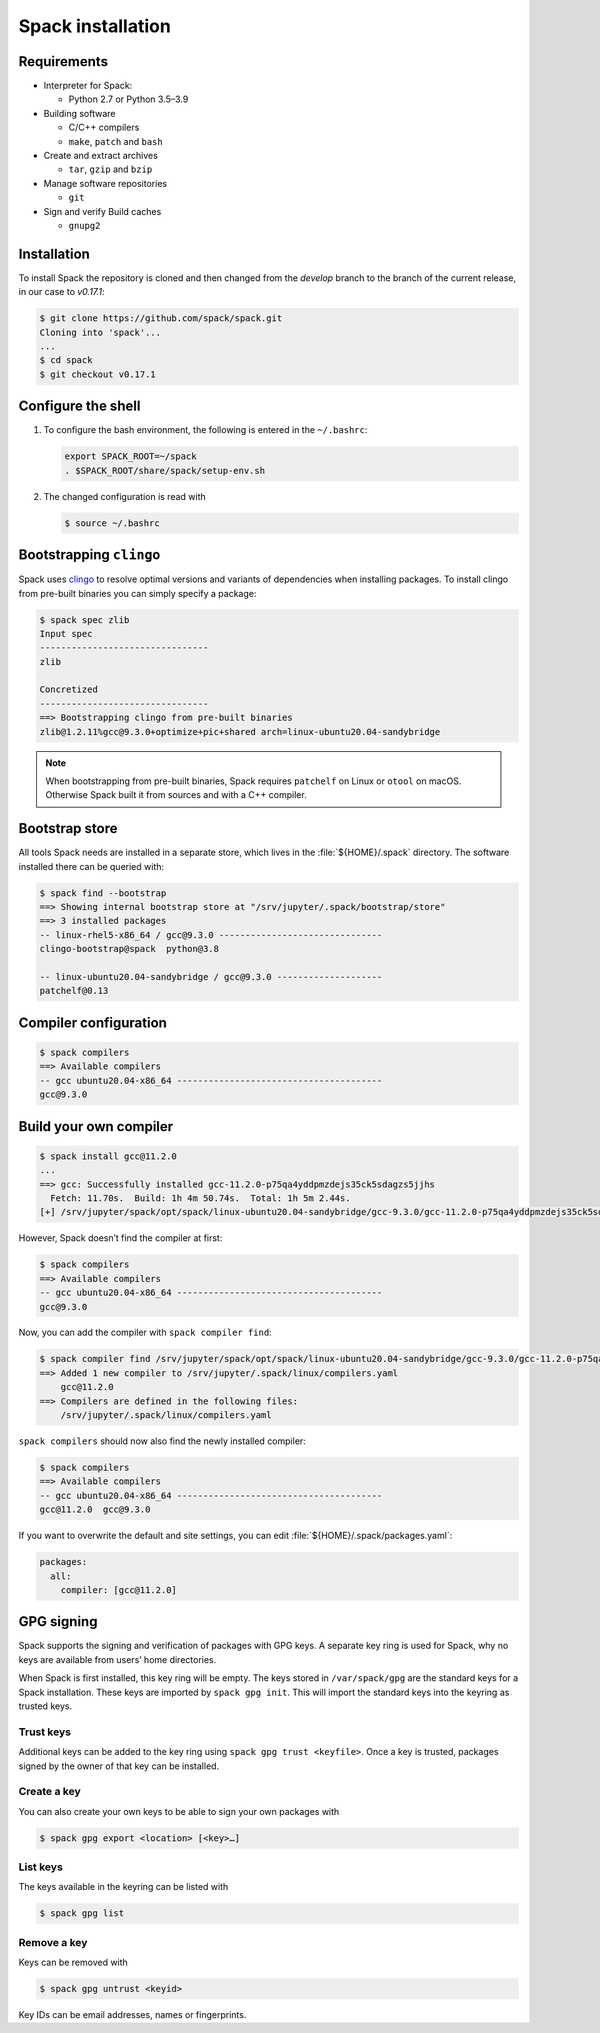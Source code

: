 Spack installation
==================

Requirements
------------

* Interpreter for Spack:

  * Python 2.7 or Python 3.5–3.9

* Building software

  * C/C++ compilers
  * ``make``,  ``patch`` and ``bash``

* Create and extract archives

  * ``tar``, ``gzip`` and ``bzip``

* Manage software repositories

  * ``git``

* Sign and verify Build caches

  * ``gnupg2``

.. tab:: Debian/Ubuntu

   .. code-block:: console

      $ sudo apt install build-essential patch tar gzip bzip2 git gnupg2

.. tab:: macOS

   .. code-block:: console

      $ xcode-select --install
      $ brew install make bash gzip bzip2 git gnupg
      $ brew link gnupg

Installation
------------

To install Spack the repository is cloned and then changed from the `develop`
branch to the branch of the current release, in our case to `v0.17.1`:

.. code-block:: console

    $ git clone https://github.com/spack/spack.git
    Cloning into 'spack'...
    ...
    $ cd spack
    $ git checkout v0.17.1

Configure the shell
-------------------

#. To configure the bash environment, the following is entered in the
   ``~/.bashrc``:

   .. code-block:: bash

    export SPACK_ROOT=~/spack
    . $SPACK_ROOT/share/spack/setup-env.sh

#. The changed configuration is read with

   .. code-block:: console

    $ source ~/.bashrc

Bootstrapping ``clingo``
------------------------

Spack uses `clingo <https://potassco.org/clingo/>`_ to resolve optimal versions
and variants of dependencies when installing packages. To install clingo from
pre-built binaries you can simply specify a package:

.. code-block:: console

    $ spack spec zlib
    Input spec
    --------------------------------
    zlib

    Concretized
    --------------------------------
    ==> Bootstrapping clingo from pre-built binaries
    zlib@1.2.11%gcc@9.3.0+optimize+pic+shared arch=linux-ubuntu20.04-sandybridge

.. note::
   When bootstrapping from pre-built binaries, Spack requires ``patchelf`` on
   Linux or ``otool`` on macOS. Otherwise Spack built it from sources and with a
   C++ compiler.

Bootstrap store
---------------

All tools Spack needs are installed in a separate store, which lives in the
:file:`${HOME}/.spack` directory. The software installed there can be queried
with:

.. code-block:: console

    $ spack find --bootstrap
    ==> Showing internal bootstrap store at "/srv/jupyter/.spack/bootstrap/store"
    ==> 3 installed packages
    -- linux-rhel5-x86_64 / gcc@9.3.0 -------------------------------
    clingo-bootstrap@spack  python@3.8

    -- linux-ubuntu20.04-sandybridge / gcc@9.3.0 --------------------
    patchelf@0.13

Compiler configuration
----------------------

.. code-block:: console

    $ spack compilers
    ==> Available compilers
    -- gcc ubuntu20.04-x86_64 ---------------------------------------
    gcc@9.3.0

Build your own compiler
-----------------------

.. code-block:: console

    $ spack install gcc@11.2.0
    ...
    ==> gcc: Successfully installed gcc-11.2.0-p75qa4yddpmzdejs35ck5sdagzs5jjhs
      Fetch: 11.70s.  Build: 1h 4m 50.74s.  Total: 1h 5m 2.44s.
    [+] /srv/jupyter/spack/opt/spack/linux-ubuntu20.04-sandybridge/gcc-9.3.0/gcc-11.2.0-p75qa4yddpmzdejs35ck5sdagzs5jjhs

However, Spack doesn’t find the compiler at first:

.. code-block:: console

    $ spack compilers
    ==> Available compilers
    -- gcc ubuntu20.04-x86_64 ---------------------------------------
    gcc@9.3.0

Now, you can add the compiler with ``spack compiler find``:

.. code-block:: console

    $ spack compiler find /srv/jupyter/spack/opt/spack/linux-ubuntu20.04-sandybridge/gcc-9.3.0/gcc-11.2.0-p75qa4yddpmzdejs35ck5sdagzs5jjhs
    ==> Added 1 new compiler to /srv/jupyter/.spack/linux/compilers.yaml
        gcc@11.2.0
    ==> Compilers are defined in the following files:
        /srv/jupyter/.spack/linux/compilers.yaml

``spack compilers`` should now also find the newly installed compiler:

.. code-block:: console

    $ spack compilers
    ==> Available compilers
    -- gcc ubuntu20.04-x86_64 ---------------------------------------
    gcc@11.2.0  gcc@9.3.0

If you want to overwrite the default and site settings, you can edit
:file:`${HOME}/.spack/packages.yaml`:

.. code-block:: yaml

    packages:
      all:
        compiler: [gcc@11.2.0]

GPG signing
-----------

Spack supports the signing and verification of packages with GPG keys. A
separate key ring is used for Spack, why no keys are available from users’ home
directories.

When Spack is first installed, this key ring will be empty. The keys stored in
``/var/spack/gpg`` are the standard keys for a Spack installation. These keys
are imported by ``spack gpg init``. This will import the standard keys into the
keyring as trusted keys.

Trust keys
~~~~~~~~~~

Additional keys can be added to the key ring using ``spack gpg trust
<keyfile>``. Once a key is trusted, packages signed by the owner of that key can
be installed.

Create a key
~~~~~~~~~~~~

You can also create your own keys to be able to sign your own packages with

.. code-block:: console

    $ spack gpg export <location> [<key>…]

List keys
~~~~~~~~~

The keys available in the keyring can be listed with

.. code-block:: console

    $ spack gpg list

Remove a key
~~~~~~~~~~~~

Keys can be removed with

.. code-block:: console

    $ spack gpg untrust <keyid>

Key IDs can be email addresses, names or fingerprints.
